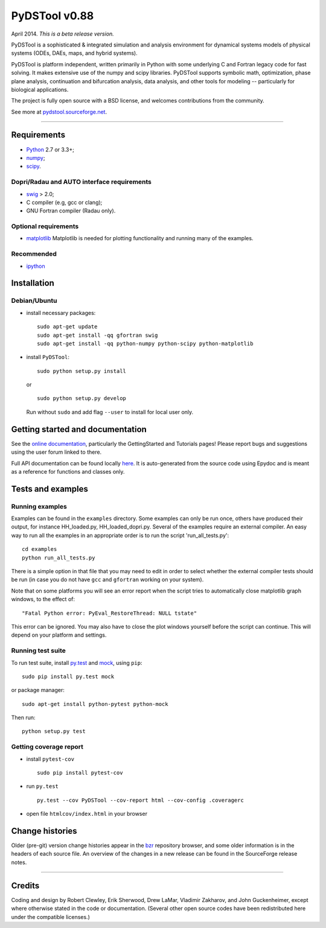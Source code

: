 PyDSTool v0.88
==============


.. image:: https://travis-ci.org/robclewley/pydstool.svg?branch=master
   :target: https://travis-ci.org/robclewley/pydstool
   :alt: Build Status

.. image:: https://coveralls.io/repos/robclewley/pydstool/badge.png?branch=master
   :target: https://coveralls.io/r/robclewley/pydstool?branch=master
   :alt: Coverage Status

April 2014. *This is a beta release version.*

PyDSTool is a sophisticated & integrated simulation and analysis environment
for dynamical systems models of physical systems (ODEs, DAEs, maps, and hybrid
systems).

PyDSTool is platform independent, written primarily in Python with some
underlying C and Fortran legacy code for fast solving. It makes extensive use
of the numpy and scipy libraries. PyDSTool supports symbolic math,
optimization, phase plane analysis, continuation and bifurcation analysis, data
analysis, and other tools for modeling -- particularly for biological
applications.

The project is fully open source with a BSD license, and welcomes contributions
from the community.

See more at `pydstool.sourceforge.net <http://pydstool.sourceforge.net>`__.

--------------

Requirements
~~~~~~~~~~~~

*  `Python <http://www.python.org>`__ 2.7 or 3.3+;
*  `numpy <http://www.numpy.org>`__;
*  `scipy <http://www.scipy.org>`__.

Dopri/Radau and AUTO interface requirements
^^^^^^^^^^^^^^^^^^^^^^^^^^^^^^^^^^^^^^^^^^^

*  `swig <http://www.swig.org>`__ > 2.0;
*  C compiler (e.g, gcc or clang);
*  GNU Fortran compiler (Radau only).

Optional requirements
^^^^^^^^^^^^^^^^^^^^^

*  `matplotlib <http://www.matplotlib.org>`__
   Matplotlib is needed for plotting functionality and running many of the examples.

Recommended
^^^^^^^^^^^

*  `ipython <http://www.ipython.org>`__

Installation
~~~~~~~~~~~~

Debian/Ubuntu
^^^^^^^^^^^^^

*  install necessary packages:

   ::

           sudo apt-get update
           sudo apt-get install -qq gfortran swig
           sudo apt-get install -qq python-numpy python-scipy python-matplotlib

*  install ``PyDSTool``:

   ::

           sudo python setup.py install

   or

   ::

           sudo python setup.py develop

   Run without ``sudo`` and add flag ``--user`` to install for local
   user only.

Getting started and documentation
~~~~~~~~~~~~~~~~~~~~~~~~~~~~~~~~~

See the `online documentation <http://pydstool.sourceforge.net>`__,
particularly the GettingStarted and Tutorials pages! Please report bugs
and suggestions using the user forum linked to there.

Full API documentation can be found locally
`here <./html/index.html>`__. It is auto-generated from the source code
using Epydoc and is meant as a reference for functions and classes only.

Tests and examples
~~~~~~~~~~~~~~~~~~

Running examples
^^^^^^^^^^^^^^^^

Examples can be found in the ``examples`` directory. Some examples can
only be run once, others have produced their output, for instance
HH\_loaded.py, HH\_loaded\_dopri.py. Several of the examples require an
external compiler. An easy way to run all the examples in an appropriate
order is to run the script 'run\_all\_tests.py':

::

        cd examples
        python run_all_tests.py

There is a simple option in that file that you may need to edit in order
to select whether the external compiler tests should be run (in case you
do not have ``gcc`` and ``gfortran`` working on your system).

Note that on some platforms you will see an error report when the script
tries to automatically close matplotlib graph windows, to the effect of:

::

    "Fatal Python error: PyEval_RestoreThread: NULL tstate"

This error can be ignored. You may also have to close the plot windows
yourself before the script can continue. This will depend on your
platform and settings.

Running test suite
^^^^^^^^^^^^^^^^^^

To run test suite, install `py.test <http://www.pytest.org>`__ and
`mock <http://www.voidspace.org.uk/python/mock/>`__, using ``pip``:

::

        sudo pip install py.test mock

or package manager:

::

        sudo apt-get install python-pytest python-mock

Then run:

::

        python setup.py test


Getting coverage report
^^^^^^^^^^^^^^^^^^^^^^^

*  install ``pytest-cov``

   ::

           sudo pip install pytest-cov

*  run ``py.test``

   ::

           py.test --cov PyDSTool --cov-report html --cov-config .coveragerc

*  open file ``htmlcov/index.html`` in your browser

Change histories
~~~~~~~~~~~~~~~~

Older (pre-git) version change histories appear in the
`bzr <http://pydstool.bzr.sourceforge.net/bzr/pydstool/changes>`__
repository browser, and some older information is in the headers of each
source file. An overview of the changes in a new release can be found in
the SourceForge release notes.

--------------

Credits
~~~~~~~

Coding and design by Robert Clewley, Erik Sherwood, Drew LaMar, Vladimir
Zakharov, and John Guckenheimer, except where otherwise stated in the
code or documentation. (Several other open source codes have been
redistributed here under the compatible licenses.)

